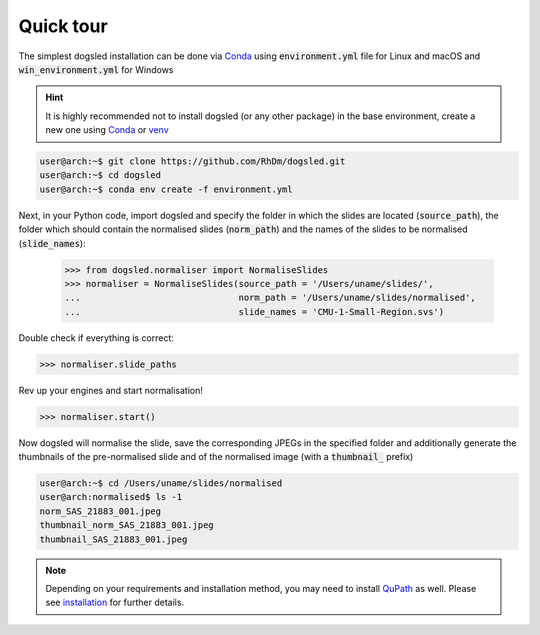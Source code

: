 Quick tour
=====================================

The simplest dogsled installation can be done via `Conda <https://docs.conda.io/en/latest//>`__ using :code:`environment.yml` file for Linux and macOS and :code:`win_environment.yml` for Windows

.. hint::

    It is highly recommended not to install dogsled (or any other package) in the base environment, create a new one using `Conda <https://docs.conda.io/en/latest/>`__ or `venv <https://docs.python.org/3/library/venv.html/>`__

.. code-block:: console

    user@arch:~$ git clone https://github.com/RhDm/dogsled.git
    user@arch:~$ cd dogsled
    user@arch:~$ conda env create -f environment.yml



Next, in your Python code, import dogsled and specify the folder in which the slides are located (:code:`source_path`), the folder which should contain the normalised slides (:code:`norm_path`) and the names of the slides to be normalised (:code:`slide_names`):

 .. code-block:: python

    >>> from dogsled.normaliser import NormaliseSlides
    >>> normaliser = NormaliseSlides(source_path = '/Users/uname/slides/',
    ...                              norm_path = '/Users/uname/slides/normalised',
    ...                              slide_names = 'CMU-1-Small-Region.svs')

Double check if everything is correct:

.. code-block:: python

    >>> normaliser.slide_paths

Rev up your engines and start normalisation!

.. code-block:: python

    >>> normaliser.start()

Now dogsled will normalise the slide, save the corresponding JPEGs in the specified folder and additionally generate the thumbnails of the pre-normalised slide and of the normalised image (with a :code:`thumbnail_` prefix)

.. code-block:: shell-session

    user@arch:~$ cd /Users/uname/slides/normalised
    user@arch:normalised$ ls -1
    norm_SAS_21883_001.jpeg
    thumbnail_norm_SAS_21883_001.jpeg
    thumbnail_SAS_21883_001.jpeg


.. note::

    Depending on your requirements and installation method, you may need to install `QuPath <https://qupath.github.io/>`_ as well. Please see `installation <installation.html>`__ for further details.